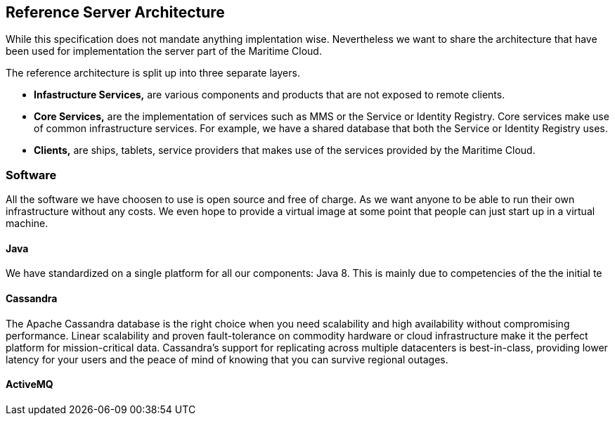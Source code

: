 == Reference Server Architecture
While this specification does not mandate anything implentation wise.
Nevertheless we want to share the architecture that have been used for implementation the server part of the Maritime Cloud. 

The reference architecture is split up into three separate layers. 

* *Infastructure Services,* are various components and products that are not exposed to remote clients.
* *Core Services,* are the implementation of services such as MMS or the Service or Identity Registry. Core services make use of common infrastructure services. For example, we have a shared database that both the Service or Identity Registry uses.
* *Clients,* are ships, tablets, service providers that makes use of the services provided by the Maritime Cloud.


=== Software
All the software we have choosen to use is open source and free of charge.
As we want anyone to be able to run their own infrastructure without any costs.
We even hope to provide a virtual image at some point that people can just start up in a virtual machine.

==== Java
We have standardized on a single platform for all our components: Java 8.
This is mainly due to competencies of the the initial te 

==== Cassandra
The Apache Cassandra database is the right choice when you need scalability and high availability without compromising performance. Linear scalability and proven fault-tolerance on commodity hardware or cloud infrastructure make it the perfect platform for mission-critical data. Cassandra's support for replicating across multiple datacenters is best-in-class, providing lower latency for your users and the peace of mind of knowing that you can survive regional outages.

==== ActiveMQ


